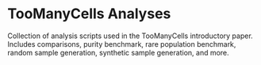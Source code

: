 * TooManyCells Analyses

Collection of analysis scripts used in the TooManyCells introductory paper.
Includes comparisons, purity benchmark, rare population benchmark, random sample
generation, synthetic sample generation, and more.
